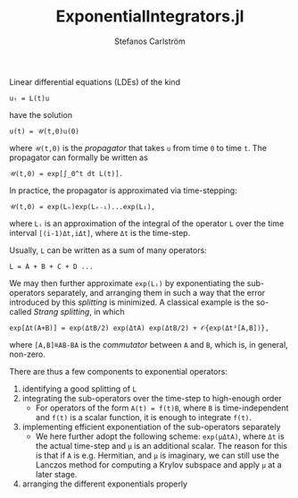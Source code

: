 #+TITLE: ExponentialIntegrators.jl
#+AUTHOR: Stefanos Carlström
#+EMAIL: stefanos.carlstrom@gmail.com

Linear differential equations (LDEs) of the kind
#+BEGIN_EXAMPLE
  uₜ = L(t)u
#+END_EXAMPLE
have the solution
#+BEGIN_EXAMPLE
  u(t) = 𝒰(t,0)u(0)
#+END_EXAMPLE
where =𝒰(t,0)= is the /propagator/ that takes =u= from time =0= to
time =t=. The propagator can formally be written as
#+BEGIN_EXAMPLE
  𝒰(t,0) = exp[∫_0^t dt L(t)].
#+END_EXAMPLE
In practice, the propagator is approximated via time-stepping:
#+BEGIN_EXAMPLE
  𝒰(t,0) = exp(Lₙ)exp(Lₙ₋₁)...exp(L₁),
#+END_EXAMPLE
where =Lᵢ= is an approximation of the integral of the operator =L=
over the time interval =[(i-1)Δt,iΔt]=, where =Δt= is the time-step.

Usually, =L= can be written as a sum of many operators:
#+BEGIN_EXAMPLE
L = A + B + C + D ...
#+END_EXAMPLE
We may then further approximate =exp(Lᵢ)= by exponentiating the
sub-operators separately, and arranging them in such a way that the
error introduced by this /splitting/ is minimized. A classical example
is the so-called /Strang splitting/, in which
#+BEGIN_EXAMPLE
exp[Δt(A+B)] = exp(ΔtB/2) exp(ΔtA) exp(ΔtB/2) + 𝒪{exp(Δt³[A,B])},
#+END_EXAMPLE
where =[A,B]≝AB-BA= is the /commutator/ between =A= and =B=, which is,
in general, non-zero.

There are thus a few components to exponential operators:
1) identifying a good splitting of =L=
2) integrating the sub-operators over the time-step to high-enough
   order
   - For operators of the form =A(t) = f(t)B=, where =B= is
     time-independent and =f(t)= is a scalar function, it is enough to
     integrate =f(t)=.
3) implementing efficient exponentiation of the sub-operators
   separately
   - We here further adopt the following scheme: =exp(μΔtA)=, where
     =Δt= is the actual time-step and =μ= is an additional scalar. The
     reason for this is that if =A= is e.g. Hermitian, and =μ= is
     imaginary, we can still use the Lanczos method for computing a
     Krylov subspace and apply =μ= at a later stage.
4) arranging the different exponentials properly
